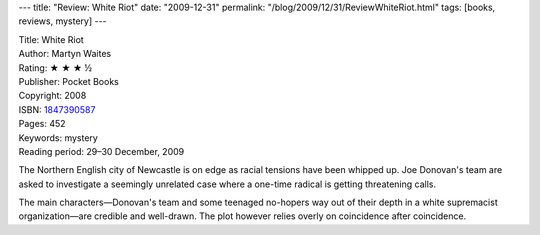 ---
title: "Review: White Riot"
date: "2009-12-31"
permalink: "/blog/2009/12/31/ReviewWhiteRiot.html"
tags: [books, reviews, mystery]
---



.. image:: https://images-na.ssl-images-amazon.com/images/P/1847390587.01.MZZZZZZZ.jpg
    :alt: White Riot
    :target: http://www.amazon.com/dp/1847390587/?tag=georgvreill-20
    :class: right-float

| Title: White Riot
| Author: Martyn Waites
| Rating: ★ ★ ★ ½
| Publisher: Pocket Books
| Copyright: 2008
| ISBN: `1847390587 <http://www.amazon.com/dp/1847390587/?tag=georgvreill-20>`_
| Pages: 452
| Keywords: mystery
| Reading period: 29–30 December, 2009

The Northern English city of Newcastle is on edge as racial tensions have been whipped up.
Joe Donovan's team are asked to investigate a seemingly unrelated case
where a one-time radical is getting threatening calls.

The main characters—Donovan's team and some teenaged no-hopers
way out of their depth in a white supremacist organization—\
are credible and well-drawn.
The plot however relies overly on coincidence after coincidence.

.. _permalink:
    /blog/2009/12/31/ReviewWhiteRiot.html
